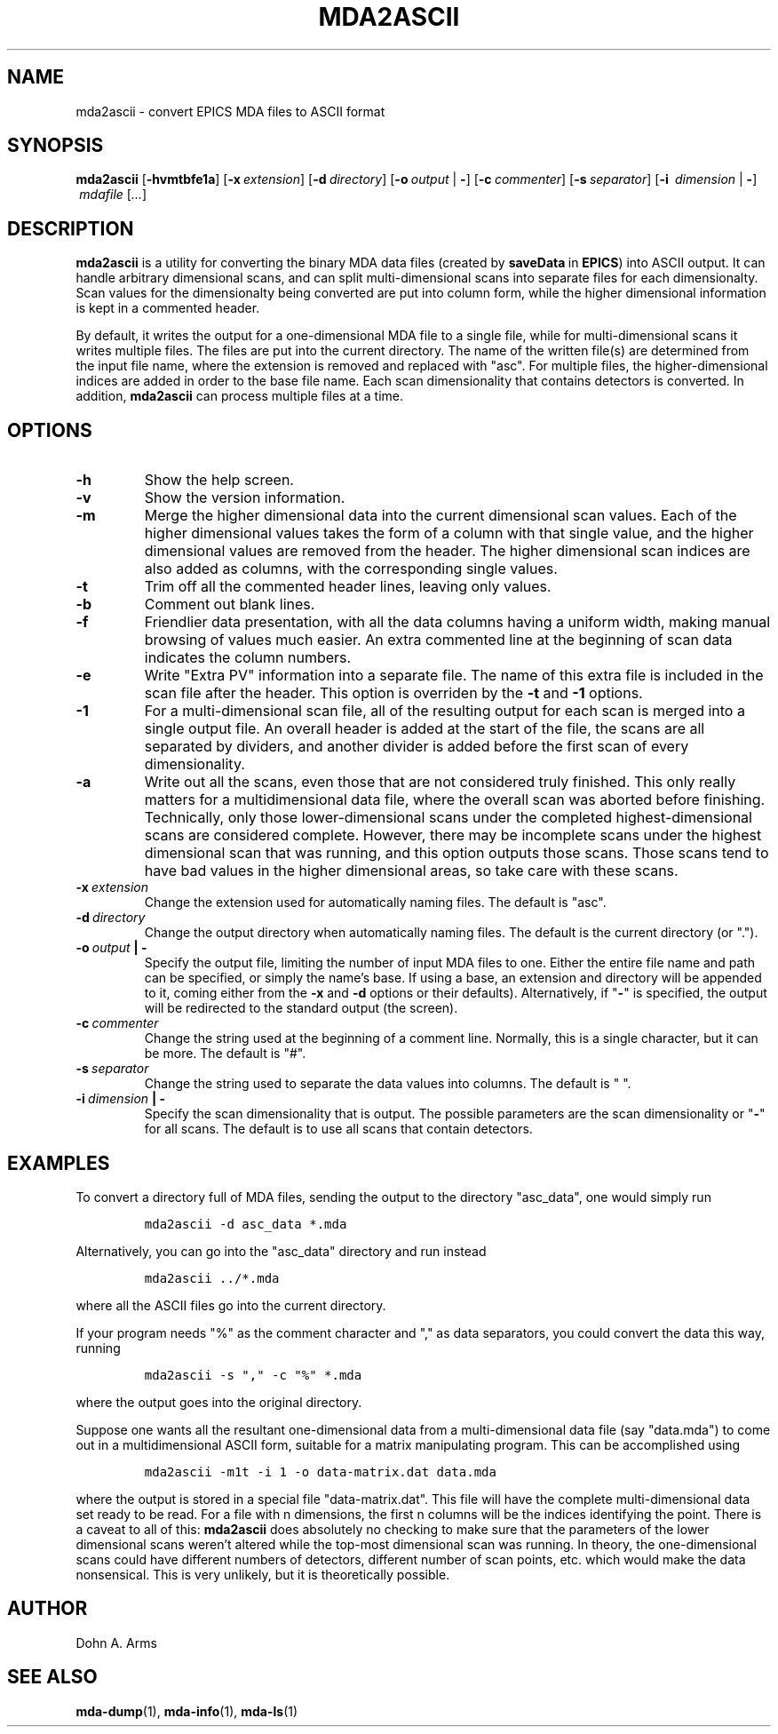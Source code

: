 .TH MDA2ASCII 1 "July 2018" "MDA Utilities" "MDA Utilities"

.SH NAME
mda2ascii \- convert EPICS MDA files to ASCII format

.SH SYNOPSIS
.B mda2ascii
.RB [ \-hvmtbfe1a ]
.RB [ \-x\c
.IR "\ extension" ]
.RB [ \-d\c
.IR "\ directory" ]
.RB [ \-o\c
.IR "\ output" 
.RB | \ \- ]
.RB [ \-c\c
.IR "\ commenter" ]
.RB [ \-s\c
.IR "\ separator" ]
.RB [ \-i\ 
.IR "dimension"
.RB | \ \- ]
.IR "\ mdafile\ " [ "..." ]

.SH DESCRIPTION
.B mda2ascii
is a utility for converting the binary MDA data files (created by
.BR saveData \ in
.BR EPICS )
into ASCII output.  It can handle arbitrary dimensional scans, and can
split multi-dimensional scans into separate files for each
dimensionalty.  Scan values for the dimensionalty being converted are
put into column form, while the higher dimensional information is kept
in a commented header.
.PP
By default, it writes the output for a one-dimensional MDA file to a
single file, while for multi-dimensional scans it writes multiple
files.  The files are put into the current directory.  The name of the
written file(s) are determined from the input file name, where the
extension is removed and replaced with "asc".  For multiple files, the
higher-dimensional indices are added in order to the base file name.
Each scan dimensionality that contains detectors is converted.  In
addition,
.B mda2ascii
can process multiple files at a time.

.SH OPTIONS
.TP 
.B \-h
Show the help screen.
.TP 
.B \-v
Show the version information.
.TP 
.B \-m
Merge the higher dimensional data into the current dimensional scan
values.  Each of the higher dimensional values takes the form of a
column with that single value, and the higher dimensional values are
removed from the header.  The higher dimensional scan indices are also
added as columns, with the corresponding single values.
.TP
.B \-t
Trim off all the commented header lines, leaving only values.
.TP
.B \-b
Comment out blank lines.
.TP
.B \-f
Friendlier data presentation, with all the data columns having a
uniform width, making manual browsing of values much easier.  An extra
commented line at the beginning of scan data indicates the column
numbers.
.TP
.B \-e
Write "Extra PV" information into a separate file.  The name of this
extra file is included in the scan file after the header.  This option
is overriden by the
.B
\-t
and
.B
\-1
options.
.TP
.B \-1
For a multi-dimensional scan file, all of the resulting output for
each scan is merged into a single output file.  An overall header is
added at the start of the file, the scans are all separated by
dividers, and another divider is added before the first scan of every
dimensionality.
.TP
.B \-a
Write out all the scans, even those that are not considered truly
finished.  This only really matters for a multidimensional data file,
where the overall scan was aborted before finishing.  Technically,
only those lower-dimensional scans under the completed
highest-dimensional scans are considered complete.  However, there may
be incomplete scans under the highest dimensional scan that was
running, and this option outputs those scans.  Those scans tend to
have bad values in the higher dimensional areas, so take care with these
scans.
.TP
.BI \-x \ extension
Change the extension used for automatically naming files.
The default is "asc".
.TP 
.BI \-d \ directory
Change the output directory when automatically naming files.
The default is the current directory (or ".").
.TP
.BI \-o \ output "\ |\ \-"
Specify the output file, limiting the number of input MDA files to
one. Either the entire file name and path can be specified, or simply
the name's base.  If using a base, an extension and directory will be
appended to it, coming either from the
.B \-x
and 
.B \-d
options or their defaults).  Alternatively, if "\c
.B \-\c
" is specified, the output will be redirected to the standard output
(the screen).
.TP
.BI \-c \ commenter
Change the string used at the beginning of a comment line.  Normally,
this is a single character, but it can be more. The default is "#".
.TP
.BI \-s \ separator
Change the string used to separate the data values into columns.
The default is " ".
.TP
.BI \-i \ dimension "\ |\ \-"
Specify the scan dimensionality that is output.  The possible
parameters are the scan dimensionality or "\c
.B \-\c
" for all scans. 
The default is to use all scans that contain detectors.

.SH EXAMPLES
.LP
To convert a directory full of MDA files, sending the output to the
directory "asc_data", one would simply run
.IP
\fCmda2ascii -d asc_data *.mda\fP
.LP
Alternatively, you can go into the "asc_data" directory and run instead
.IP
\fCmda2ascii ../*.mda\fP
.LP
where all the ASCII files go into the current directory.
.PP
If your program needs "%" as the comment character and "," as data
separators, you could convert the data this way, running
.IP
\fCmda2ascii -s "," -c "%" *.mda\fP
.LP
where the output goes into the original directory.
.PP
Suppose one wants all the resultant one-dimensional data from a
multi-dimensional data file (say "data.mda") to come out in a
multidimensional ASCII form, suitable for a matrix manipulating
program.  This can be accomplished using
.IP
\fCmda2ascii -m1t -i 1 -o data-matrix.dat data.mda\fP
.LP
where the output is stored in a special file "data-matrix.dat".  This
file will have the complete multi-dimensional data set ready to be
read.  For a file with n dimensions, the first n columns will be the
indices identifying the point. There is a caveat to all of this:
.B "mda2ascii"
does absolutely no checking to make sure that the parameters of the
lower dimensional scans weren't altered while the top-most dimensional
scan was running.  In theory, the one-dimensional scans could have
different numbers of detectors, different number of scan points, etc.
which would make the data nonsensical.  This is very unlikely, but it
is theoretically possible.

.SH AUTHOR
Dohn A. Arms

.SH "SEE ALSO"
.BR mda-dump (1), \ mda-info (1), \ mda-ls (1)

